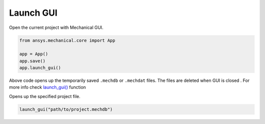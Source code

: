 Launch GUI
^^^^^^^^^^
Open the current project with Mechanical GUI.

.. code:: python

    from ansys.mechanical.core import App

    app = App()
    app.save()
    app.launch_gui()

Above code opens up the temporarily saved ``.mechdb`` or ``.mechdat`` files.
The files are deleted when GUI is closed . For more info check
`launch_gui() <../api/ansys/mechanical/core/embedding/launch_gui/index.html>`_ function

Opens up the specified project file.

.. code:: python

  launch_gui("path/to/project.mechdb")